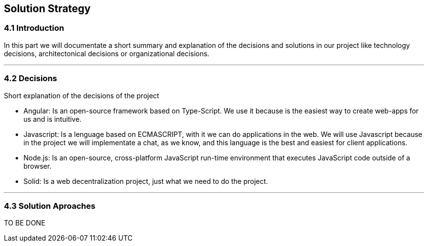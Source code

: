 [[section-solution-strategy]]
== Solution Strategy


[role="arc42help"]
=== 4.1 Introduction
In this part we will documentate a short summary and explanation of the decisions and solutions in our project like technology decisions, architectonical decisions or organizational decisions.

***
=== 4.2 Decisions
Short explanation of the decisions of the project

* Angular: Is an open-source framework based on Type-Script. We use it 
because is the easiest way to create web-apps for us and is intuitive.

* Javascript: Is a lenguage based on ECMASCRIPT, with it we can do
applications in the web.
We will use Javascript because in the project we will implementate
a chat, as we know, and this language is the best and easiest for client
applications.

* Node.js: Is an open-source, cross-platform JavaScript run-time 
environment that executes JavaScript code outside of a browser.

* Solid: Is a web decentralization project, just what we need to do the 
project.
  
***
=== 4.3 Solution Aproaches

TO BE DONE 
